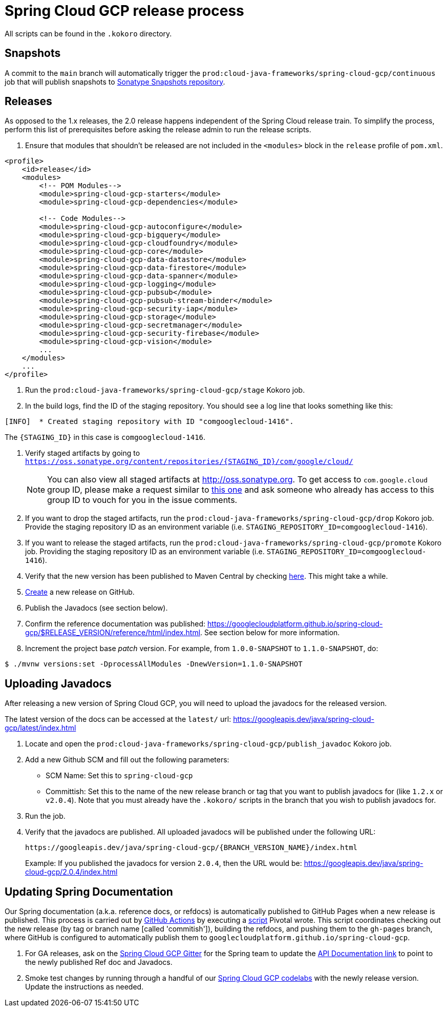 = Spring Cloud GCP release process

All scripts can be found in the `.kokoro` directory.


## Snapshots

A commit to the `main` branch will automatically trigger the `prod:cloud-java-frameworks/spring-cloud-gcp/continuous` job that will publish snapshots to link:https://oss.sonatype.org/content/repositories/snapshots/com/google/cloud/spring-cloud-gcp/[Sonatype Snapshots repository].


## Releases

As opposed to the 1.x releases, the 2.0 release happens independent of the Spring Cloud release train.
To simplify the process, perform this list of prerequisites before asking the release admin to run the release scripts.

. Ensure that modules that shouldn't be released are not included in the `<modules>` block in the `release` profile of `pom.xml`.

[source,xml]
----
<profile>
    <id>release</id>
    <modules>
        <!-- POM Modules-->
        <module>spring-cloud-gcp-starters</module>
        <module>spring-cloud-gcp-dependencies</module>

        <!-- Code Modules-->
        <module>spring-cloud-gcp-autoconfigure</module>
        <module>spring-cloud-gcp-bigquery</module>
        <module>spring-cloud-gcp-cloudfoundry</module>
        <module>spring-cloud-gcp-core</module>
        <module>spring-cloud-gcp-data-datastore</module>
        <module>spring-cloud-gcp-data-firestore</module>
        <module>spring-cloud-gcp-data-spanner</module>
        <module>spring-cloud-gcp-logging</module>
        <module>spring-cloud-gcp-pubsub</module>
        <module>spring-cloud-gcp-pubsub-stream-binder</module>
        <module>spring-cloud-gcp-security-iap</module>
        <module>spring-cloud-gcp-storage</module>
        <module>spring-cloud-gcp-secretmanager</module>
        <module>spring-cloud-gcp-security-firebase</module>
        <module>spring-cloud-gcp-vision</module>
        ...
    </modules>
    ...
</profile>
----

. Run the `prod:cloud-java-frameworks/spring-cloud-gcp/stage` Kokoro job.

. In the build logs, find the ID of the staging repository. You should see a log line that looks something like this:
```
[INFO]  * Created staging repository with ID "comgooglecloud-1416".
```
The `{STAGING_ID}` in this case is `comgooglecloud-1416`.

. Verify staged artifacts by going to `https://oss.sonatype.org/content/repositories/{STAGING_ID}/com/google/cloud/`
+
NOTE: You can also view all staged artifacts at http://oss.sonatype.org.
To get access to `com.google.cloud` group ID, please make a request similar to https://issues.sonatype.org/browse/OSSRH-52371[this one] and ask someone who already has access to this group ID to vouch for you in the issue comments.

. If you want to drop the staged artifacts, run the `prod:cloud-java-frameworks/spring-cloud-gcp/drop` Kokoro job.
Provide the staging repository ID as an environment variable (i.e. `STAGING_REPOSITORY_ID=comgooglecloud-1416`).

. If you want to release the staged artifacts, run the `prod:cloud-java-frameworks/spring-cloud-gcp/promote` Kokoro job.
Providing the staging repository ID as an environment variable (i.e. `STAGING_REPOSITORY_ID=comgooglecloud-1416`).

. Verify that the new version has been published to Maven Central by checking https://repo.maven.apache.org/maven2/com/google/cloud/spring-cloud-gcp/[here].
This might take a while.

. https://github.com/GoogleCloudPlatform/spring-cloud-gcp/releases[Create] a new release on GitHub.

. Publish the Javadocs (see section below).

. Confirm the reference documentation was published: https://googlecloudplatform.github.io/spring-cloud-gcp/$RELEASE_VERSION/reference/html/index.html. See section below for more information.

. Increment the project base _patch_ version. For example, from `1.0.0-SNAPSHOT` to `1.1.0-SNAPSHOT`, do:
```
$ ./mvnw versions:set -DprocessAllModules -DnewVersion=1.1.0-SNAPSHOT
```

== Uploading Javadocs

After releasing a new version of Spring Cloud GCP, you will need to upload the javadocs for the released version.

The latest version of the docs can be accessed at the `latest/` url:
https://googleapis.dev/java/spring-cloud-gcp/latest/index.html

1. Locate and open the `prod:cloud-java-frameworks/spring-cloud-gcp/publish_javadoc` Kokoro job.

2. Add a new Github SCM and fill out the following parameters:

    - SCM Name: Set this to `spring-cloud-gcp`
    - Committish: Set this to the name of the new release branch or tag that you want to publish javadocs for (like `1.2.x` or `v2.0.4`).
      Note that you must already have the `.kokoro/` scripts in the branch that you wish to publish javadocs for.

3. Run the job.

4. Verify that the javadocs are published.
All uploaded javadocs will be published under the following URL:
+
----
https://googleapis.dev/java/spring-cloud-gcp/{BRANCH_VERSION_NAME}/index.html
----
+
Example: If you published the javadocs for version `2.0.4`, then the URL would be: https://googleapis.dev/java/spring-cloud-gcp/2.0.4/index.html


== Updating Spring Documentation

Our Spring documentation (a.k.a. reference docs, or refdocs) is automatically published to GitHub Pages when a new release is published.
This process is carried out by link:https://github.com/GoogleCloudPlatform/spring-cloud-gcp/blob/main/.github/workflows/updateDocs.yaml[GitHub Actions] by executing a link:https://github.com/GoogleCloudPlatform/spring-cloud-gcp/blob/main/docs/src/main/asciidoc/ghpages.sh[script] Pivotal wrote.
This script coordinates checking out the new release (by tag or branch name [called 'commitish']), building the refdocs, and pushing them to the `gh-pages` branch, where  GitHub is configured to automatically publish them to `googlecloudplatform.github.io/spring-cloud-gcp`.

. For GA releases, ask on the https://gitter.im/spring-cloud-gcp/Lobby[Spring Cloud GCP Gitter] for the Spring team to update the https://spring.io/projects/spring-cloud-gcp#learn[API Documentation link] to point to the newly published Ref doc and Javadocs.

. Smoke test changes by running through a handful of our link:https://codelabs.developers.google.com/spring[Spring Cloud GCP codelabs] with the newly release version.
Update the instructions as needed.
